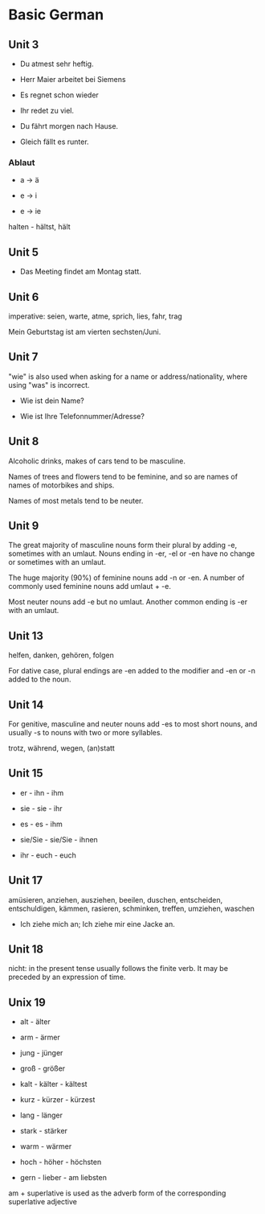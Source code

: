 # Turn off default internal styles
#+OPTIONS: html-style:nil html5-fancy:t

# Exporting to HTML5
#+HTML_DOCTYPE: html5
#+HTML_HEAD: <meta http-equiv="X-UA-Compatible" content="IE=edge">
#+HTML_HEAD: <meta name="viewport" content="width=device-width, initial-scale=1">

# Add notes.css here
#+HTML_HEAD: <link href="http://taopeng.me/org-notes-style/css/notes.css" rel="stylesheet" type="text/css" />


* Basic German

** Unit 3

- Du atmest sehr heftig.

- Herr Maier arbeitet bei Siemens

- Es regnet schon wieder

- Ihr redet zu viel.

- Du fährt morgen nach Hause.

- Gleich fällt es runter.

*** Ablaut

- a -> ä

- e -> i

- e -> ie

halten - hältst, hält

** Unit 5

- Das Meeting findet am Montag statt.

** Unit 6

imperative: seien, warte, atme, sprich, lies, fahr, trag

Mein Geburtstag ist am vierten sechsten/Juni.

** Unit 7

"wie" is also used when asking for a name or address/nationality, where using "was" is incorrect.

- Wie ist dein Name?

- Wie ist Ihre Telefonnummer/Adresse?

** Unit 8

Alcoholic drinks, makes of cars tend to be masculine. 

Names of trees and flowers tend to be feminine, and so are names of names of motorbikes and ships.

Names of most metals tend to be neuter.

** Unit 9

The great majority of masculine nouns form their plural by adding -e,
 sometimes with an umlaut. Nouns ending in -er, -el or -en have no change or sometimes with an umlaut.

The huge majority (90%) of feminine nouns add -n or -en. 
A number of commonly used feminine nouns add umlaut + -e.

Most neuter nouns add -e but no umlaut. Another common ending is -er with an umlaut.

** Unit 13

helfen, danken, gehören, folgen

For dative case, plural endings are -en added to the modifier and -en or -n added to the noun.

** Unit 14

For genitive, masculine and neuter nouns add -es to most short nouns, and usually -s to nouns with two or more syllables.

trotz, während, wegen, (an)statt

** Unit 15

- er - ihn - ihm

- sie - sie - ihr

- es - es - ihm

- sie/Sie - sie/Sie - ihnen

- ihr - euch - euch

** Unit 17

amüsieren, anziehen, ausziehen, beeilen, duschen, entscheiden, entschuldigen, kämmen, rasieren, schminken, treffen, umziehen, waschen

- Ich ziehe mich an; Ich ziehe mir eine Jacke an.

** Unit 18

nicht: in the present tense usually follows the finite verb. It may be preceded by an expression of time. 

** Unix 19

+ alt - älter

+ arm - ärmer

+ jung - jünger

+ groß - größer

+ kalt - kälter - kältest

+ kurz - kürzer - kürzest

+ lang - länger

+ stark - stärker

+ warm - wärmer

+ hoch - höher - höchsten

+ gern - lieber - am liebsten

am + superlative is used as the adverb form of the corresponding superlative adjective
